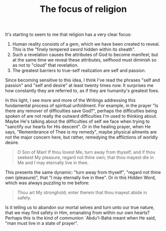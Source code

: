 :PROPERTIES:
:ID:       22A46789-6322-4D4D-B67E-940EABBF54FD
:SLUG:     the-focus-of-religion
:END:
#+filetags: :journal:
#+title: The focus of religion

It's starting to seem to me that religion has a very clear focus:

1. Human reality consists of a gem, which we have been created to
   reveal. This is the "finely tempered sword hidden within its sheath".
2. Such a revelation causes the attributes of God to become manifest;
   but at the same time we reveal these attributes, selfhood must
   diminish so as not to "cloud" that revelation.
3. The greatest barriers to true-self realization are self and passion.

Since becoming sensitive to this idea, I think I've read the phrases
"self and passion" and "self and desire" at least twenty times now. It
surprises me how constantly they are referred to, as if they are
humanity's greatest foes.

In this light, I see more and more of the Writings addressing this
fundamental process of spiritual unfoldment. For example, in the prayer
"Is there any remover of difficulties save God?", perhaps the
difficulties being spoken of are not really the outward difficulties I'm
used to thinking about. Maybe He's talking about the difficulties of
self we face when trying to "sanctify our hearts for His descent". Or in
the healing prayer, when He says, "Remembrance of Thee is my remedy",
maybe physical ailments are not the major concern here, but rather,
remedying the afflictions of worldly desire.

#+BEGIN_QUOTE
O Son of Man! If thou lovest Me, turn away from thyself; and if thou
seekest My pleasure, regard not thine own; that thou mayest die in Me
and I may eternally live in thee.

#+END_QUOTE

This presents the same dynamic: "turn away from thyself", "regard not
thine own (pleasure)", that "I may eternally live in thee". Or in this
Hidden Word, which was always puzzling to me before:

#+BEGIN_QUOTE
Thou art My stronghold; enter therein that thou mayest abide in safety.

#+END_QUOTE

Is it telling us to abandon our mortal selves and turn unto our true
nature, that we may find safety in Him, emanating from within our own
hearts? Perhaps this is the kind of communion `Abdu'l-Bahá meant when He
said, "man must live in a state of prayer".

